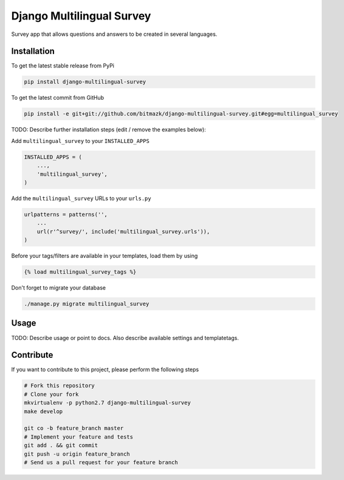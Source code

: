 Django Multilingual Survey
============

Survey app that allows questions and answers to be created in several languages.

Installation
------------

To get the latest stable release from PyPi

.. code-block:: bash

    pip install django-multilingual-survey

To get the latest commit from GitHub

.. code-block:: bash

    pip install -e git+git://github.com/bitmazk/django-multilingual-survey.git#egg=multilingual_survey

TODO: Describe further installation steps (edit / remove the examples below):

Add ``multilingual_survey`` to your ``INSTALLED_APPS``

.. code-block:: python

    INSTALLED_APPS = (
        ...,
        'multilingual_survey',
    )

Add the ``multilingual_survey`` URLs to your ``urls.py``

.. code-block:: python

    urlpatterns = patterns('',
        ...
        url(r'^survey/', include('multilingual_survey.urls')),
    )

Before your tags/filters are available in your templates, load them by using

.. code-block:: html

	{% load multilingual_survey_tags %}


Don't forget to migrate your database

.. code-block:: bash

    ./manage.py migrate multilingual_survey


Usage
-----

TODO: Describe usage or point to docs. Also describe available settings and
templatetags.


Contribute
----------

If you want to contribute to this project, please perform the following steps

.. code-block:: bash

    # Fork this repository
    # Clone your fork
    mkvirtualenv -p python2.7 django-multilingual-survey
    make develop

    git co -b feature_branch master
    # Implement your feature and tests
    git add . && git commit
    git push -u origin feature_branch
    # Send us a pull request for your feature branch
